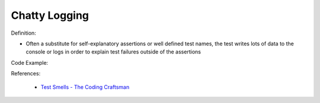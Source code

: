 Chatty Logging
^^^^^
Definition:

* Often a substitute for self-explanatory assertions or well defined test names, the test writes lots of data to the console or logs in order to explain test failures outside of the assertions


Code Example:

References:

 * `Test Smells - The Coding Craftsman <https://codingcraftsman.wordpress.com/2018/09/27/test-smells/>`_

